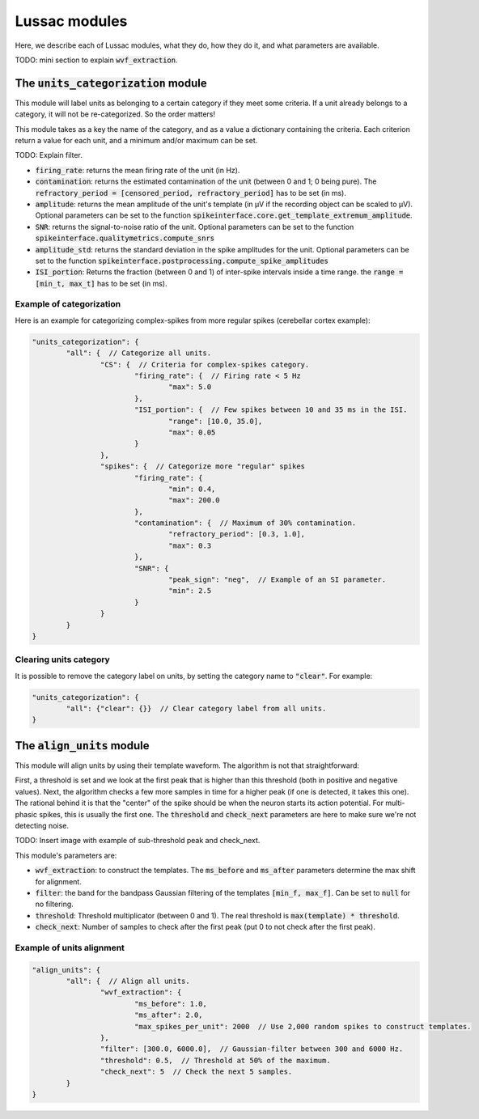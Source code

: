 Lussac modules
==============

Here, we describe each of Lussac modules, what they do, how they do it, and what parameters are available.

TODO: mini section to explain :code:`wvf_extraction`.


The :code:`units_categorization` module
---------------------------------------

This module will label units as belonging to a certain category if they meet some criteria. If a unit already belongs to a category, it will not be re-categorized. So the order matters!

This module takes as a key the name of the category, and as a value a dictionary containing the criteria. Each criterion return a value for each unit, and a minimum and/or maximum can be set.

TODO: Explain filter.

- :code:`firing_rate`: returns the mean firing rate of the unit (in Hz).
- :code:`contamination`: returns the estimated contamination of the unit (between 0 and 1; 0 being pure). The :code:`refractory_period = [censored_period, refractory_period]` has to be set (in ms).
- :code:`amplitude`: returns the mean amplitude of the unit's template (in µV if the recording object can be scaled to µV). Optional parameters can be set to the function :code:`spikeinterface.core.get_template_extremum_amplitude`.
- :code:`SNR`: returns the signal-to-noise ratio of the unit. Optional parameters can be set to the function :code:`spikeinterface.qualitymetrics.compute_snrs`
- :code:`amplitude_std`: returns the standard deviation in the spike amplitudes for the unit. Optional parameters can be set to the function :code:`spikeinterface.postprocessing.compute_spike_amplitudes`
- :code:`ISI_portion`: Returns the fraction (between 0 and 1) of inter-spike intervals inside a time range. the :code:`range = [min_t, max_t]` has to be set (in ms).


Example of categorization
^^^^^^^^^^^^^^^^^^^^^^^^^

Here is an example for categorizing complex-spikes from more regular spikes (cerebellar cortex example):

.. code-block:: json

	"units_categorization": {
		"all": {  // Categorize all units.
			"CS": {  // Criteria for complex-spikes category.
				"firing_rate": {  // Firing rate < 5 Hz
					"max": 5.0
				},
				"ISI_portion": {  // Few spikes between 10 and 35 ms in the ISI.
					"range": [10.0, 35.0],
					"max": 0.05
				}
			},
			"spikes": {  // Categorize more "regular" spikes
				"firing_rate": {
					"min": 0.4,
					"max": 200.0
				},
				"contamination": {  // Maximum of 30% contamination.
					"refractory_period": [0.3, 1.0],
					"max": 0.3
				},
				"SNR": {
					"peak_sign": "neg",  // Example of an SI parameter.
					"min": 2.5
				}
			}
		}
	}


Clearing units category
^^^^^^^^^^^^^^^^^^^^^^^

It is possible to remove the category label on units, by setting the category name to :code:`"clear"`. For example:

.. code-block:: json

	"units_categorization": {
		"all": {"clear": {}}  // Clear category label from all units.
	}


The :code:`align_units` module
------------------------------

This module will align units by using their template waveform. The algorithm is not that straightforward:

| First, a threshold is set and we look at the first peak that is higher than this threshold (both in positive and negative values). Next, the algorithm checks a few more samples in time for a higher peak (if one is detected, it takes this one).
| The rational behind it is that the "center" of the spike should be when the neuron starts its action potential. For multi-phasic spikes, this is usually the first one. The :code:`threshold` and :code:`check_next` parameters are here to make sure we're not detecting noise.

TODO: Insert image with example of sub-threshold peak and check_next.

This module's parameters are:

- :code:`wvf_extraction`: to construct the templates. The :code:`ms_before` and :code:`ms_after` parameters determine the max shift for alignment.
- :code:`filter`: the band for the bandpass Gaussian filtering of the templates :code:`[min_f, max_f]`. Can be set to :code:`null` for no filtering.
- :code:`threshold`: Threshold multiplicator (between 0 and 1). The real threshold is :code:`max(template) * threshold`.
- :code:`check_next`: Number of samples to check after the first peak (put 0 to not check after the first peak).


Example of units alignment
^^^^^^^^^^^^^^^^^^^^^^^^^^

.. code-block:: json

	"align_units": {
		"all": {  // Align all units.
			"wvf_extraction": {
				"ms_before": 1.0,
				"ms_after": 2.0,
				"max_spikes_per_unit": 2000  // Use 2,000 random spikes to construct templates.
			},
			"filter": [300.0, 6000.0],  // Gaussian-filter between 300 and 6000 Hz.
			"threshold": 0.5,  // Threshold at 50% of the maximum.
			"check_next": 5  // Check the next 5 samples.
		}
	}
